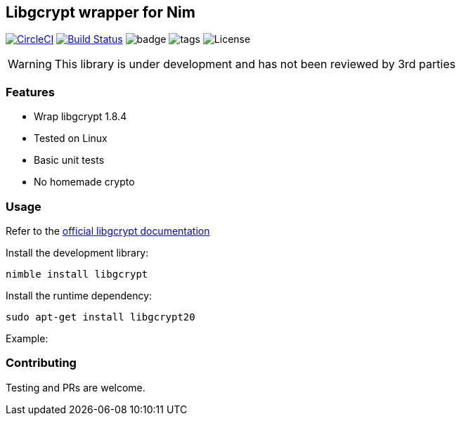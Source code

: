 
== Libgcrypt wrapper for Nim

image:https://circleci.com/gh/FedericoCeratto/nim-httpauth.svg?style=svg["CircleCI", link="https://circleci.com/gh/FedericoCeratto/nim-httpauth"]
image:https://travis-ci.org/FedericoCeratto/nim-libsodium.svg?branch=master["Build Status", link="https://travis-ci.org/FedericoCeratto/nim-libsodium"]
image:https://img.shields.io/badge/status-alpha-orange.svg[badge]
image:https://img.shields.io/github/tag/FedericoCeratto/nim-libgcrypt.svg[tags]
image:https://img.shields.io/badge/License-LGPL%20v2.1-blue.svg[License]

WARNING: This library is under development and has not been reviewed by 3rd parties

### Features

* Wrap libgcrypt 1.8.4
* Tested on Linux
* Basic unit tests
* No homemade crypto

### Usage

Refer to the link:https://www.gnupg.org/software/libgcrypt/index.html[official libgcrypt documentation]

Install the development library:

[source,bash]
----
nimble install libgcrypt
----

Install the runtime dependency:

[source,bash]
----
sudo apt-get install libgcrypt20
----

Example:

[source,nim]
----

----

### Contributing

Testing and PRs are welcome.
